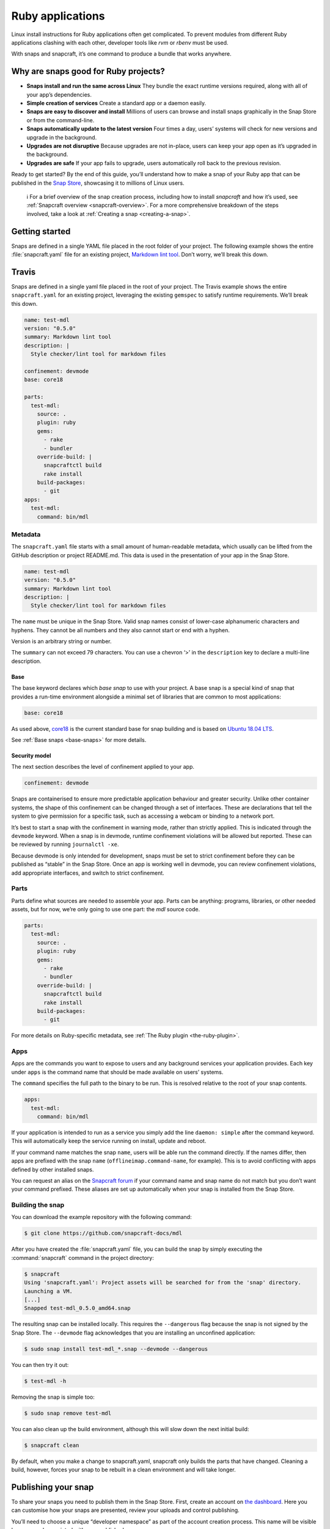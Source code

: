 .. 7824.md

.. _ruby-applications:

Ruby applications
=================

Linux install instructions for Ruby applications often get complicated. To prevent modules from different Ruby applications clashing with each other, developer tools like *rvm* or *rbenv* must be used.

With snaps and snapcraft, it’s one command to produce a bundle that works anywhere.

Why are snaps good for Ruby projects?
-------------------------------------

-  **Snaps install and run the same across Linux** They bundle the exact runtime versions required, along with all of your app’s dependencies.
-  **Simple creation of services** Create a standard app or a daemon easily.
-  **Snaps are easy to discover and install** Millions of users can browse and install snaps graphically in the Snap Store or from the command-line.
-  **Snaps automatically update to the latest version** Four times a day, users’ systems will check for new versions and upgrade in the background.
-  **Upgrades are not disruptive** Because upgrades are not in-place, users can keep your app open as it’s upgraded in the background.
-  **Upgrades are safe** If your app fails to upgrade, users automatically roll back to the previous revision.

Ready to get started? By the end of this guide, you’ll understand how to make a snap of your Ruby app that can be published in the `Snap Store <https://snapcraft.io/store>`__, showcasing it to millions of Linux users.

   ℹ For a brief overview of the snap creation process, including how to install *snapcraft* and how it’s used, see :ref:`Snapcraft overview <snapcraft-overview>`. For a more comprehensive breakdown of the steps involved, take a look at :ref:`Creating a snap <creating-a-snap>`.

Getting started
---------------

Snaps are defined in a single YAML file placed in the root folder of your project. The following example shows the entire :file:`snapcraft.yaml` file for an existing project, `Markdown lint tool <https://github.com/snapcraft-docs/mdl>`__. Don’t worry, we’ll break this down.

Travis
------

Snaps are defined in a single yaml file placed in the root of your project. The Travis example shows the entire ``snapcraft.yaml`` for an existing project, leveraging the existing ``gemspec`` to satisfy runtime requirements. We’ll break this down.

.. code:: yaml

   name: test-mdl
   version: "0.5.0"
   summary: Markdown lint tool
   description: |
     Style checker/lint tool for markdown files

   confinement: devmode
   base: core18

   parts:
     test-mdl:
       source: .
       plugin: ruby
       gems:
         - rake
         - bundler
       override-build: |
         snapcraftctl build
         rake install
       build-packages:
         - git
   apps:
     test-mdl:
       command: bin/mdl

Metadata
~~~~~~~~

The ``snapcraft.yaml`` file starts with a small amount of human-readable metadata, which usually can be lifted from the GitHub description or project README.md. This data is used in the presentation of your app in the Snap Store.

.. code:: yaml

   name: test-mdl
   version: "0.5.0"
   summary: Markdown lint tool
   description: |
     Style checker/lint tool for markdown files

The ``name`` must be unique in the Snap Store. Valid snap names consist of lower-case alphanumeric characters and hyphens. They cannot be all numbers and they also cannot start or end with a hyphen.

Version is an arbitrary string or number.

The ``summary`` can not exceed 79 characters. You can use a chevron ‘>’ in the ``description`` key to declare a multi-line description.

Base
^^^^

The base keyword declares which *base snap* to use with your project. A base snap is a special kind of snap that provides a run-time environment alongside a minimal set of libraries that are common to most applications:

.. code:: yaml

   base: core18

As used above, `core18 <https://snapcraft.io/core18>`__ is the current standard base for snap building and is based on `Ubuntu 18.04 LTS <http://releases.ubuntu.com/18.04/>`__.

See :ref:`Base snaps <base-snaps>` for more details.

Security model
^^^^^^^^^^^^^^

The next section describes the level of confinement applied to your app.

.. code:: yaml

   confinement: devmode

Snaps are containerised to ensure more predictable application behaviour and greater security. Unlike other container systems, the shape of this confinement can be changed through a set of interfaces. These are declarations that tell the system to give permission for a specific task, such as accessing a webcam or binding to a network port.

It’s best to start a snap with the confinement in warning mode, rather than strictly applied. This is indicated through the ``devmode`` keyword. When a snap is in devmode, runtime confinement violations will be allowed but reported. These can be reviewed by running ``journalctl -xe``.

Because devmode is only intended for development, snaps must be set to strict confinement before they can be published as “stable” in the Snap Store. Once an app is working well in devmode, you can review confinement violations, add appropriate interfaces, and switch to strict confinement.

Parts
~~~~~

Parts define what sources are needed to assemble your app. Parts can be anything: programs, libraries, or other needed assets, but for now, we’re only going to use one part: the *mdl* source code.

.. code:: yaml

   parts:
     test-mdl:
       source: .
       plugin: ruby
       gems:
         - rake
         - bundler
       override-build: |
         snapcraftctl build
         rake install
       build-packages:
         - git

For more details on Ruby-specific metadata, see :ref:`The Ruby plugin <the-ruby-plugin>`.

Apps
~~~~

Apps are the commands you want to expose to users and any background services your application provides. Each key under ``apps`` is the command name that should be made available on users’ systems.

The ``command`` specifies the full path to the binary to be run. This is resolved relative to the root of your snap contents.

.. code:: yaml

   apps:
     test-mdl:
       command: bin/mdl

If your application is intended to run as a service you simply add the line ``daemon: simple`` after the command keyword. This will automatically keep the service running on install, update and reboot.

If your command name matches the snap ``name``, users will be able run the command directly. If the names differ, then apps are prefixed with the snap ``name`` (``offlineimap.command-name``, for example). This is to avoid conflicting with apps defined by other installed snaps.

You can request an alias on the `Snapcraft forum <https://snapcraft.io/docs/process-for-aliases-auto-connections-and-tracks>`__ if your command name and snap name do not match but you don’t want your command prefixed. These aliases are set up automatically when your snap is installed from the Snap Store.

Building the snap
~~~~~~~~~~~~~~~~~

You can download the example repository with the following command:

.. code:: bash

   $ git clone https://github.com/snapcraft-docs/mdl

After you have created the :file:`snapcraft.yaml` file, you can build the snap by simply executing the :command:`snapcraft` command in the project directory:

.. code:: bash

   $ snapcraft
   Using 'snapcraft.yaml': Project assets will be searched for from the 'snap' directory.
   Launching a VM.
   [...]
   Snapped test-mdl_0.5.0_amd64.snap

The resulting snap can be installed locally. This requires the ``--dangerous`` flag because the snap is not signed by the Snap Store. The ``--devmode`` flag acknowledges that you are installing an unconfined application:

.. code:: bash

   $ sudo snap install test-mdl_*.snap --devmode --dangerous

You can then try it out:

.. code:: bash

   $ test-mdl -h

Removing the snap is simple too:

.. code:: bash

   $ sudo snap remove test-mdl

You can also clean up the build environment, although this will slow down the next initial build:

.. code:: bash

   $ snapcraft clean

By default, when you make a change to snapcraft.yaml, snapcraft only builds the parts that have changed. Cleaning a build, however, forces your snap to be rebuilt in a clean environment and will take longer.

Publishing your snap
--------------------

To share your snaps you need to publish them in the Snap Store. First, create an account on `the dashboard <https://dashboard.snapcraft.io/dev/account/>`__. Here you can customise how your snaps are presented, review your uploads and control publishing.

You’ll need to choose a unique “developer namespace” as part of the account creation process. This name will be visible by users and associated with your published snaps.

Make sure the :command:`snapcraft` command is authenticated using the email address attached to your Snap Store account:

.. code:: bash

   $ snapcraft login

Reserve a name for your snap
~~~~~~~~~~~~~~~~~~~~~~~~~~~~

You can publish your own version of a snap, provided you do so under a name you have rights to. You can register a name on `dashboard.snapcraft.io <https://dashboard.snapcraft.io/register-snap/>`__, or by running the following command:

.. code:: bash

   $ snapcraft register mypythonsnap

Be sure to update the ``name:`` in your ``snapcraft.yaml`` to match this registered name, then run :command:`snapcraft` again.

Upload your snap
~~~~~~~~~~~~~~~~

Use snapcraft to push the snap to the Snap Store.

.. code:: bash

   $ snapcraft upload --release=edge mynodesnap_*.snap

If you’re happy with the result, you can commit the snapcraft.yaml to your GitHub repo and `turn on automatic builds <https://build.snapcraft.io>`__ so any further commits automatically get released to edge, without requiring you to manually build locally.

Congratulations! You’ve just built and published your first Go snap. For a more in-depth overview of the snap building process, see :ref:`Creating a snap <creating-a-snap>`.

